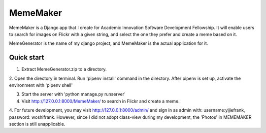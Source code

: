 =====
MemeMaker
=====
MemeMaker is a Django app that I create for Academic Innovation Software Development Fellowship.
It will enable users to search for images on Flickr with a given string, and select the one they 
prefer and create a meme based on it. 

MemeGenerator is the name of my django project, and MemeMaker is the actual application for it. 

Quick start
-----------
1. Extract MemeGenerator.zip to a directory.

2. Open the directory in terminal. Run 'pipenv install' command in the directory. After pipenv is set up,
activate the environment with 'pipenv shell'

3. Start the server with 'python manage.py runserver'

4. Visit http://127.0.0.1:8000/MemeMaker/  to search in Flickr and create a meme.

4. For future development, you may visit http://127.0.0.1:8000/admin/ and sign in as admin with:
username:yijiefrank, password: woshifrank.
However, since I did not adopt class-view during my development, the 'Photos' in MEMEMAKER section is still unapplicable.

